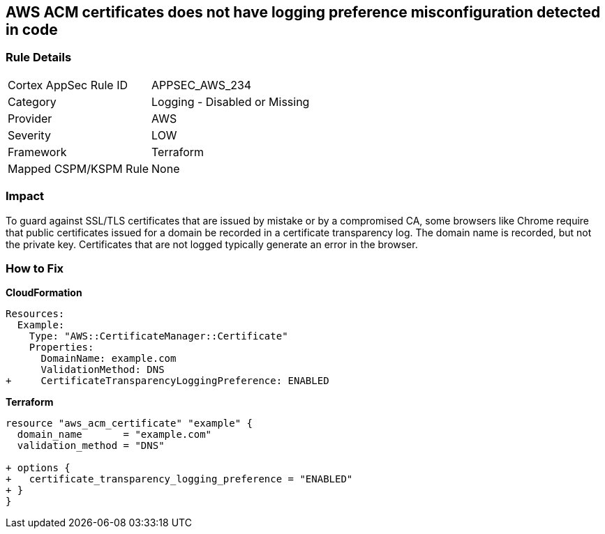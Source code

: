 == AWS ACM certificates does not have logging preference misconfiguration detected in code


=== Rule Details

[cols="1,2"]
|===
|Cortex AppSec Rule ID |APPSEC_AWS_234
|Category |Logging - Disabled or Missing
|Provider |AWS
|Severity |LOW
|Framework |Terraform
|Mapped CSPM/KSPM Rule |None
|===
 



=== Impact
To guard against SSL/TLS certificates that are issued by mistake or by a compromised CA, some browsers like Chrome require that public certificates issued for a domain be recorded in a certificate transparency log.
The domain name is recorded, but not the private key.
Certificates that are not logged typically generate an error in the browser.


=== How to Fix


*CloudFormation* 




[source,yaml]
----
Resources: 
  Example: 
    Type: "AWS::CertificateManager::Certificate"
    Properties: 
      DomainName: example.com
      ValidationMethod: DNS
+     CertificateTransparencyLoggingPreference: ENABLED
----


*Terraform* 




[source,go]
----
resource "aws_acm_certificate" "example" {
  domain_name       = "example.com"
  validation_method = "DNS"

+ options {
+   certificate_transparency_logging_preference = "ENABLED"
+ }
}
----
